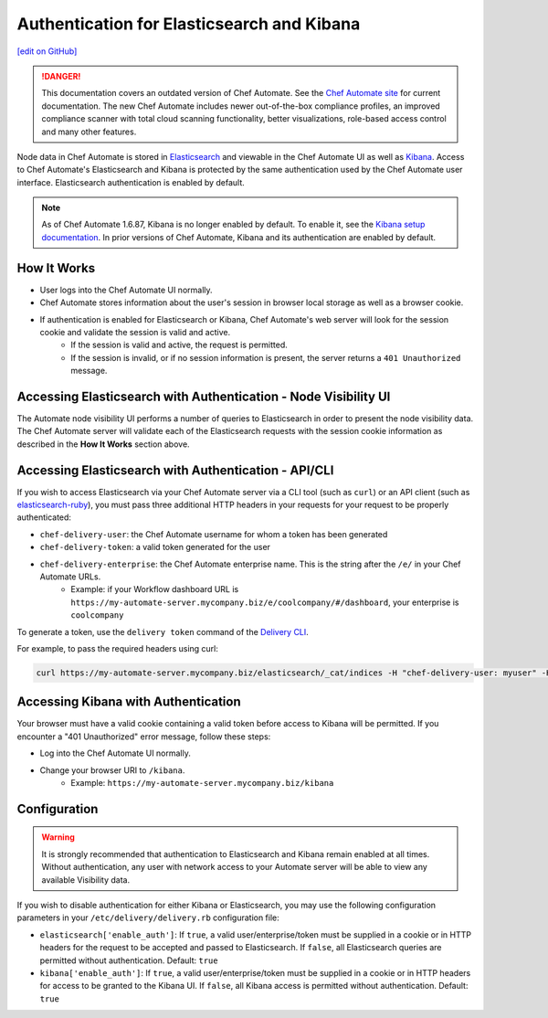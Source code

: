 =====================================================
Authentication for Elasticsearch and Kibana
=====================================================
`[edit on GitHub] <https://github.com/chef/chef-web-docs/blob/master/chef_master/source/elasticsearch_and_kibana_auth.rst>`__

.. tag chef_automate_mark

.. image:: ../../images/a2_docs_banner.svg
   :target: https://automate.chef.io/docs

.. danger:: This documentation covers an outdated version of Chef Automate. See the `Chef Automate site <https://automate.chef.io/docs/quickstart/>`__ for current documentation. The new Chef Automate includes newer out-of-the-box compliance profiles, an improved compliance scanner with total cloud scanning functionality, better visualizations, role-based access control and many other features.

.. end_tag

Node data in Chef Automate is stored in `Elasticsearch <https://www.elastic.co/products/elasticsearch>`__ and viewable in the Chef Automate UI as well as `Kibana <https://www.elastic.co/products/kibana>`__. Access to Chef Automate's Elasticsearch and Kibana is protected by the same authentication used by the Chef Automate user interface. Elasticsearch authentication is enabled by default.

.. tag kibana_note

.. note:: As of Chef Automate 1.6.87, Kibana is no longer enabled by default. To enable it, see the `Kibana setup documentation <https://www.elastic.co/guide/en/kibana/current/setup.html>`_. In prior versions of Chef Automate, Kibana and its authentication are enabled by default.

.. end_tag


How It Works
============

* User logs into the Chef Automate UI normally.
* Chef Automate stores information about the user's session in browser local storage as well as a browser cookie.
* If authentication is enabled for Elasticsearch or Kibana, Chef Automate's web server will look for the session cookie and validate the session is valid and active.
   * If the session is valid and active, the request is permitted.
   * If the session is invalid, or if no session information is present, the server returns a ``401 Unauthorized`` message.


Accessing Elasticsearch with Authentication - Node Visibility UI
=================================================================

The Automate node visibility UI performs a number of queries to Elasticsearch in order to present the node visibility data. The Chef Automate server will validate each of the Elasticsearch requests with the session cookie information as described in the **How It Works** section above.


Accessing Elasticsearch with Authentication - API/CLI
=====================================================

If you wish to access Elasticsearch via your Chef Automate server via a CLI tool (such as ``curl``) or an API client (such as `elasticsearch-ruby <https://github.com/elastic/elasticsearch-ruby>`__), you must pass three additional HTTP headers in your requests for your request to be properly authenticated:

* ``chef-delivery-user``: the Chef Automate username for whom a token has been generated
* ``chef-delivery-token``: a valid token generated for the user
* ``chef-delivery-enterprise``: the Chef Automate enterprise name. This is the string after the ``/e/`` in your Chef Automate URLs.
    * Example: if your Workflow dashboard URL is ``https://my-automate-server.mycompany.biz/e/coolcompany/#/dashboard``, your enterprise is ``coolcompany``

To generate a token, use the ``delivery token`` command of the `Delivery CLI </delivery_cli.html>`__.

For example, to pass the required headers using curl:

.. code-block:: bash

   curl https://my-automate-server.mycompany.biz/elasticsearch/_cat/indices -H "chef-delivery-user: myuser" -H "chef-delivery-enterprise: coolcompany" -H "chef-delivery-token: s00pers33krett0ken"


Accessing Kibana with Authentication
====================================

Your browser must have a valid cookie containing a valid token before access to Kibana will be permitted. If you encounter a "401 Unauthorized" error message, follow these steps:

* Log into the Chef Automate UI normally.
* Change your browser URI to ``/kibana``.
   * Example: ``https://my-automate-server.mycompany.biz/kibana``


Configuration
=============

.. warning:: It is strongly recommended that authentication to Elasticsearch and Kibana remain enabled at all times. Without authentication, any user with network access to your Automate server will be able to view any available Visibility data.

If you wish to disable authentication for either Kibana or Elasticsearch, you may use the following configuration parameters in your ``/etc/delivery/delivery.rb`` configuration file:

* ``elasticsearch['enable_auth']``: If ``true``, a valid user/enterprise/token must be supplied in a cookie or in HTTP headers for the request to be accepted and passed to Elasticsearch. If ``false``, all Elasticsearch queries are permitted without authentication. Default: ``true``
* ``kibana['enable_auth']``: If ``true``, a valid user/enterprise/token must be supplied in a cookie or in HTTP headers for access to be granted to the Kibana UI. If ``false``, all Kibana access is permitted without authentication. Default: ``true``
